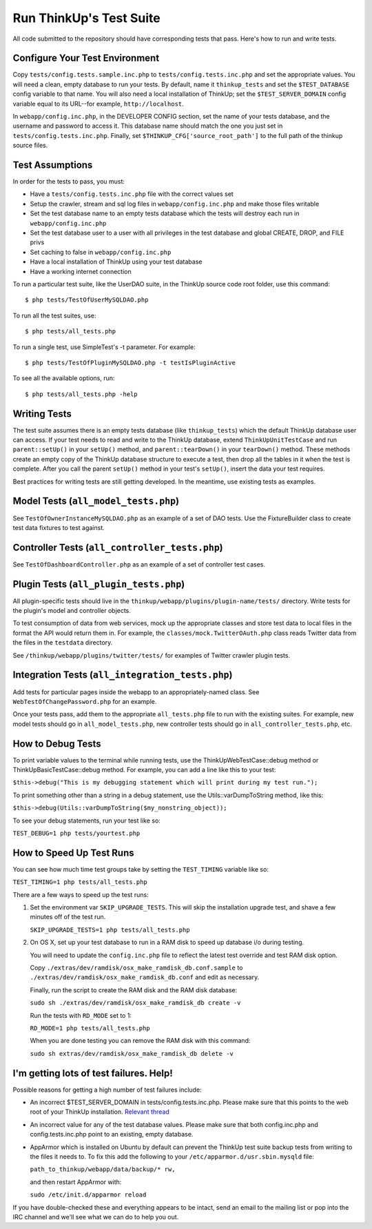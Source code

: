Run ThinkUp's Test Suite
========================

All code submitted to the repository should have corresponding tests
that pass. Here's how to run and write tests.

Configure Your Test Environment
-------------------------------

Copy ``tests/config.tests.sample.inc.php`` to ``tests/config.tests.inc.php`` and set the appropriate values. You will
need a clean, empty database to run your tests. By default, name it ``thinkup_tests`` and set the ``$TEST_DATABASE``
config variable to that name. You will also need a local installation of ThinkUp; set the ``$TEST_SERVER_DOMAIN``
config variable equal to its URL--for example, ``http://localhost``.

In ``webapp/config.inc.php``, in the DEVELOPER CONFIG section, set the name of your tests database, and the username
and password to access it. This database name should match the one you just set in ``tests/config.tests.inc.php``.
Finally, set ``$THINKUP_CFG['source_root_path']`` to the full path of the thinkup source files.

Test Assumptions
----------------

In order for the tests to pass, you must:

-  Have a ``tests/config.tests.inc.php`` file with the correct values
   set
-  Setup the crawler, stream and sql log files in ``webapp/config.inc.php``
   and make those files writable
-  Set the test database name to an empty tests database which the tests
   will destroy each run in ``webapp/config.inc.php``
-  Set the test database user to a user with all privileges in the test
   database and global CREATE, DROP, and FILE privs
-  Set caching to false in ``webapp/config.inc.php``
-  Have a local installation of ThinkUp using your test database
-  Have a working internet connection

To run a particular test suite, like the UserDAO suite, in the ThinkUp
source code root folder, use this command:

::

    $ php tests/TestOfUserMySQLDAO.php

To run all the test suites, use:

::

    $ php tests/all_tests.php

To run a single test, use SimpleTest's -t parameter. For example:

::

    $ php tests/TestOfPluginMySQLDAO.php -t testIsPluginActive

To see all the available options, run:

::

    $ php tests/all_tests.php -help

Writing Tests
-------------

The test suite assumes there is an empty tests database (like
``thinkup_tests``) which the default ThinkUp database user can access.
If your test needs to read and write to the ThinkUp database, extend
``ThinkUpUnitTestCase`` and run ``parent::setUp()`` in your ``setUp()``
method, and ``parent::tearDown()`` in your ``tearDown()`` method. These
methods create an empty copy of the ThinkUp database structure to
execute a test, then drop all the tables in it when the test is
complete. After you call the parent ``setUp()`` method in your test's
``setUp()``, insert the data your test requires.

Best practices for writing tests are still getting developed. In the
meantime, use existing tests as examples.

Model Tests (``all_model_tests.php``)
-------------------------------------

See ``TestOfOwnerInstanceMySQLDAO.php`` as an example of a set of DAO
tests. Use the FixtureBuilder class to create test data fixtures to test
against.

Controller Tests (``all_controller_tests.php``)
-----------------------------------------------

See ``TestOfDashboardController.php`` as an example of a set of
controller test cases.

Plugin Tests (``all_plugin_tests.php``)
---------------------------------------

All plugin-specific tests should live in the
``thinkup/webapp/plugins/plugin-name/tests/`` directory. Write tests for
the plugin's model and controller objects.

To test consumption of data from web services, mock up the appropriate
classes and store test data to local files in the format the API would
return them in. For example, the ``classes/mock.TwitterOAuth.php`` class
reads Twitter data from the files in the ``testdata`` directory.

See ``/thinkup/webapp/plugins/twitter/tests/`` for examples of Twitter
crawler plugin tests.

Integration Tests (``all_integration_tests.php``)
-------------------------------------------------

Add tests for particular pages inside the webapp to an
appropriately-named class. See ``WebTestOfChangePassword.php`` for an
example.

Once your tests pass, add them to the appropriate ``all_tests.php`` file
to run with the existing suites. For example, new model tests should go
in ``all_model_tests.php``, new controller tests should go in
``all_controller_tests.php``, etc.

How to Debug Tests
------------------

To print variable values to the terminal while running tests, use the
ThinkUpWebTestCase::debug method or ThinkUpBasicTestCase::debug method.
For example, you can add a line like this to your test:

``$this->debug("This is my debugging statement which will print during my test run.");``

To print something other than a string in a debug statement, use the
Utils::varDumpToString method, like this:

``$this->debug(Utils::varDumpToString($my_nonstring_object));``

To see your debug statements, run your test like so:

``TEST_DEBUG=1 php tests/yourtest.php``

How to Speed Up Test Runs
-------------------------

You can see how much time test groups take by setting the ``TEST_TIMING`` variable like so:

``TEST_TIMING=1 php tests/all_tests.php``

There are a few ways to speed up the test runs:

1.  Set the environment var ``SKIP_UPGRADE_TESTS``. This will skip the installation upgrade test, and shave a
    few minutes off of the test run.

    ``SKIP_UPGRADE_TESTS=1 php tests/all_tests.php``

2.  On OS X, set up your test database to run in a RAM disk to speed up database i/o during testing.

    You will need to update the ``config.inc.php`` file to reflect the latest test override and test RAM disk option.

    Copy ``./extras/dev/ramdisk/osx_make_ramdisk_db.conf.sample`` to ``./extras/dev/ramdisk/osx_make_ramdisk_db.conf``
    and edit as necessary.

    Finally, run the script to create the RAM disk and the RAM disk database:

    ``sudo sh ./extras/dev/ramdisk/osx_make_ramdisk_db create -v``

    Run the tests with ``RD_MODE`` set to 1:

    ``RD_MODE=1 php tests/all_tests.php``

    When you are done testing you can remove the RAM disk with this command:

    ``sudo sh extras/dev/ramdisk/osx_make_ramdisk_db delete -v``

I'm getting lots of test failures. Help!
----------------------------------------

Possible reasons for getting a high number of test failures include:

-  An incorrect $TEST\_SERVER\_DOMAIN in tests/config.tests.inc.php.
   Please make sure that this points to the web root of your ThinkUp
   installation. `Relevant
   thread <https://groups.google.com/a/expertlabs.org/group/thinkup-dev/browse_thread/thread/755ac5a5f32666fc/>`_
-  An incorrect value for any of the test database values. Please make
   sure that both config.inc.php and config.tests.inc.php point to an
   existing, empty database.
-  AppArmor which is installed on Ubuntu by default can prevent the ThinkUp test suite backup tests from writing to the
   files it needs to. To fix this add the following to your ``/etc/apparmor.d/usr.sbin.mysqld`` file:

   ``path_to_thinkup/webapp/data/backup/* rw,``

   and then restart AppArmor with:

   ``sudo /etc/init.d/apparmor reload``

If you have double-checked these and everything appears to be intact,
send an email to the mailing list or pop into the IRC channel and we'll
see what we can do to help you out.
